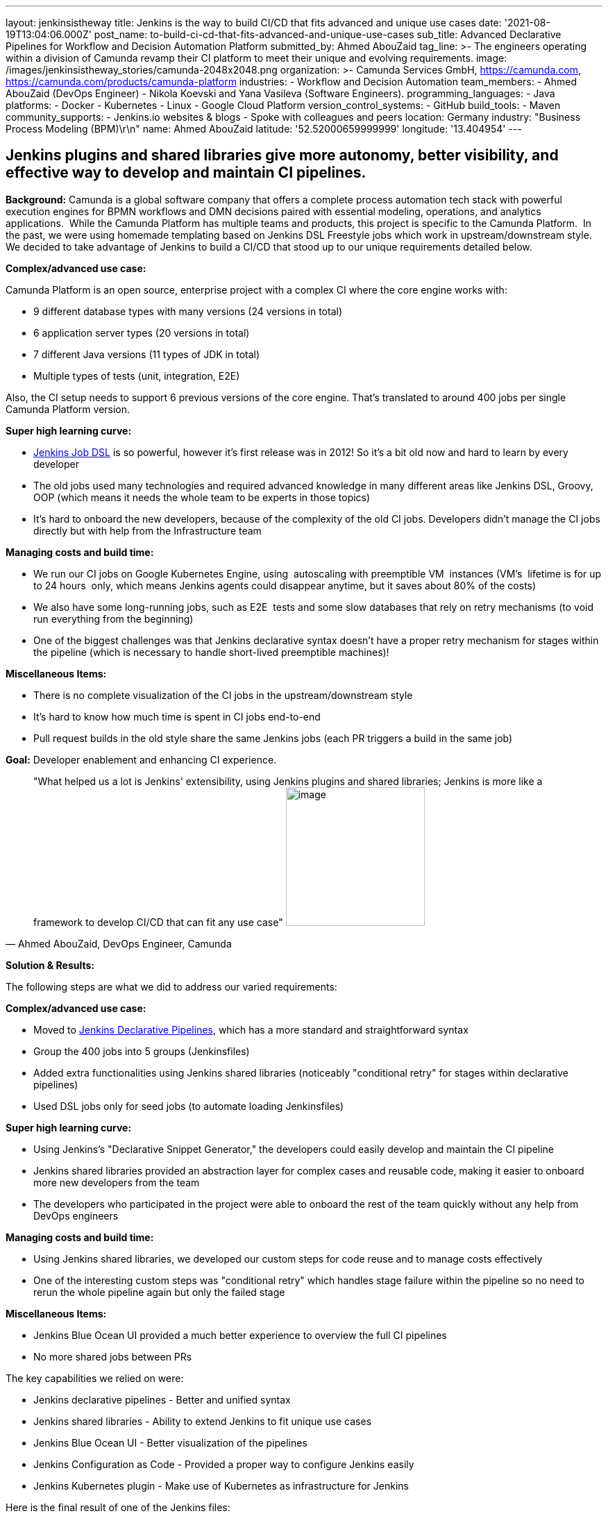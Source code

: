 ---
layout: jenkinsistheway
title: Jenkins is the way to build CI/CD that fits advanced and unique use cases
date: '2021-08-19T13:04:06.000Z'
post_name: to-build-ci-cd-that-fits-advanced-and-unique-use-cases
sub_title: Advanced Declarative Pipelines for Workflow and Decision Automation Platform
submitted_by: Ahmed AbouZaid
tag_line: >-
  The engineers operating within a division of Camunda revamp their CI platform
  to meet their unique and evolving requirements.
image: /images/jenkinsistheway_stories/camunda-2048x2048.png
organization: >-
  Camunda Services GmbH, https://camunda.com,
  https://camunda.com/products/camunda-platform
industries:
  - Workflow and Decision Automation
team_members:
  - Ahmed AbouZaid (DevOps Engineer)
  - Nikola Koevski and Yana Vasileva (Software Engineers).
programming_languages:
  - Java
platforms:
  - Docker
  - Kubernetes
  - Linux
  - Google Cloud Platform
version_control_systems:
  - GitHub
build_tools:
  - Maven
community_supports:
  - Jenkins.io websites & blogs
  - Spoke with colleagues and peers
location: Germany
industry: "Business Process Modeling (BPM)\r\n"
name: Ahmed AbouZaid
latitude: '52.52000659999999'
longitude: '13.404954'
---




== Jenkins plugins and shared libraries give more autonomy, better visibility, and effective way to develop and maintain CI pipelines.

*Background:* Camunda is a global software company that offers a complete process automation tech stack with powerful execution engines for BPMN workflows and DMN decisions paired with essential modeling, operations, and analytics applications.  While the Camunda Platform has multiple teams and products, this project is specific to the Camunda Platform.  In the past, we were using homemade templating based on Jenkins DSL Freestyle jobs which work in upstream/downstream style. We decided to take advantage of Jenkins to build a CI/CD that stood up to our unique requirements detailed below. 

*Complex/advanced use case:*

Camunda Platform is an open source, enterprise project with a complex CI where the core engine works with:

* 9 different database types with many versions (24 versions in total)
* 6 application server types (20 versions in total)
* 7 different Java versions (11 types of JDK in total)
* Multiple types of tests (unit, integration, E2E)

Also, the CI setup needs to support 6 previous versions of the core engine. That's translated to around 400 jobs per single Camunda Platform version.

*Super high learning curve:*

* https://plugins.jenkins.io/job-dsl/[Jenkins Job DSL] is so powerful, however it's first release was in 2012! So it's a bit old now and hard to learn by every developer
* The old jobs used many technologies and required advanced knowledge in many different areas like Jenkins DSL, Groovy, OOP (which means it needs the whole team to be experts in those topics)
* It's hard to onboard the new developers, because of the complexity of the old CI jobs. Developers didn't manage the CI jobs directly but with help from the Infrastructure team

*Managing costs and build time:*

* We run our CI jobs on Google Kubernetes Engine, using  autoscaling with preemptible VM  instances (VM's  lifetime is for up to 24 hours  only, which means Jenkins agents could disappear anytime, but it saves about 80% of the costs)
* We also have some long-running jobs, such as E2E  tests and some slow databases that rely on retry mechanisms (to void run everything from the beginning)
* One of the biggest challenges was that Jenkins declarative syntax doesn't have a proper retry mechanism for stages within the pipeline (which is necessary to handle short-lived preemptible machines)!

*Miscellaneous Items:*

* There is no complete visualization of the CI jobs in the upstream/downstream style
* It's hard to know how much time is spent in CI jobs end-to-end
* Pull request builds in the old style share the same Jenkins jobs (each PR triggers a build in the same job)

*Goal:* Developer enablement and enhancing CI experience.





[.testimonal]
[quote, "Ahmed AbouZaid, DevOps Engineer, Camunda"]
"What helped us a lot is Jenkins' extensibility, using Jenkins plugins and shared libraries; Jenkins is more like a framework to develop CI/CD that can fit any use case"
image:/images/jenkinsistheway_stories/ahmed.jpg[image,width=200,height=200]


*Solution & Results: *

The following steps are what we did to address our varied requirements:

*Complex/advanced use case:*

* Moved to https://www.jenkins.io/doc/book/pipeline/syntax/[Jenkins Declarative Pipelines], which has a more standard and straightforward syntax
* Group the 400 jobs into 5 groups (Jenkinsfiles)
* Added extra functionalities using Jenkins shared libraries (noticeably "conditional retry" for stages within declarative pipelines)
* Used DSL jobs only for seed jobs (to automate loading Jenkinsfiles)

*Super high learning curve:*

* Using Jenkins's "Declarative Snippet Generator," the developers could easily develop and maintain the CI pipeline
* Jenkins shared libraries provided an abstraction layer for complex cases and reusable code, making it easier to onboard more new developers from the team
* The developers who participated in the project were able to onboard the rest of the team quickly without any help from DevOps engineers 

*Managing costs and build time:*

* Using Jenkins shared libraries, we developed our custom steps for code reuse and to manage costs effectively
* One of the interesting custom steps was "conditional retry" which handles stage failure within the pipeline so no need to rerun the whole pipeline again but only the failed stage

*Miscellaneous Items:*

* Jenkins Blue Ocean UI provided a much better experience to overview the full CI pipelines
* No more shared jobs between PRs

The key capabilities we relied on were:

* Jenkins declarative pipelines - Better and unified syntax
* Jenkins shared libraries - Ability to extend Jenkins to fit unique use cases
* Jenkins Blue Ocean UI - Better visualization of the pipelines
* Jenkins Configuration as Code - Provided a proper way to configure Jenkins easily
* Jenkins Kubernetes plugin - Make use of Kubernetes as infrastructure for Jenkins

Here is the final result of one of the Jenkins files:

https://github.com/camunda/camunda-bpm-platform/blob/master/Jenkinsfile

More importantly, here were the results experienced by the team:

* More autonomy: the developers are able to make changes by themselves with no need for help from external teams (developer ennoblement)
* A much better/clear overview of CI pipelines: the developers have a central place to see all details about their changes/PRs
* A unified way to develop and maintain CI pipelines effectively, even for the new team members, because of using the declarative syntax
* A colossal knowledge gain about topics that helps it to perform better, like Kubernetes and infrastructure as code
